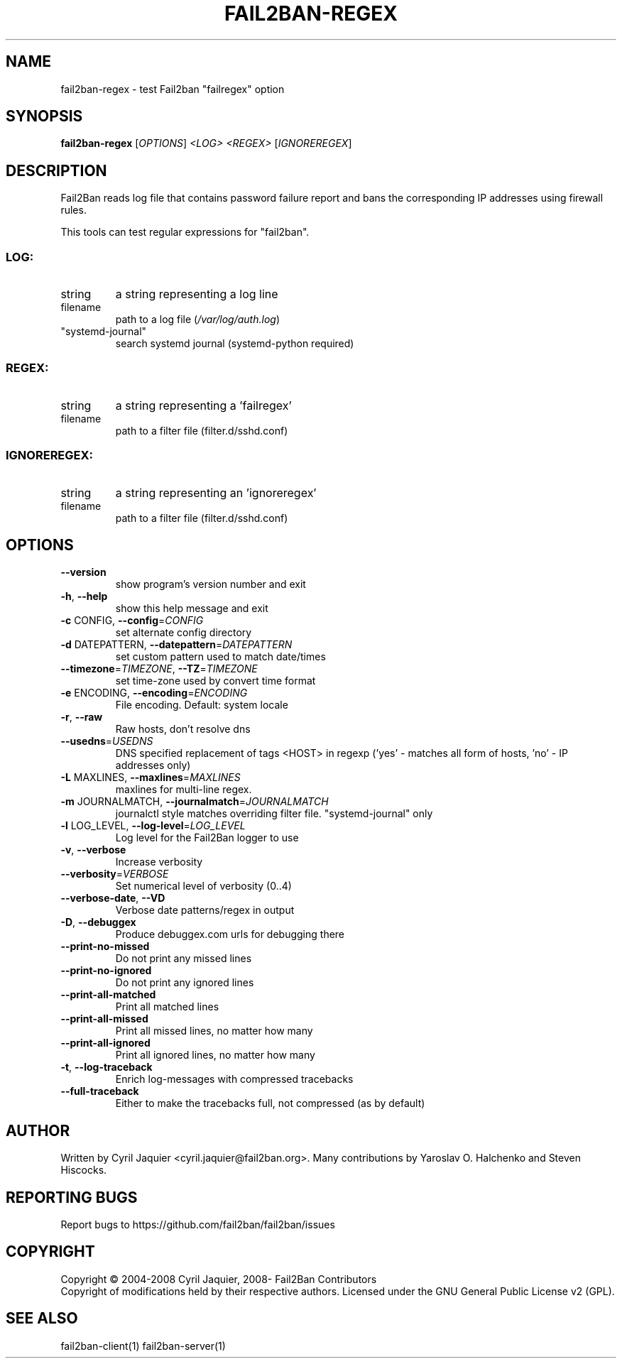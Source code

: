 .\" DO NOT MODIFY THIS FILE!  It was generated by help2man 1.47.4.
.TH FAIL2BAN-REGEX "1" "April 2018" "fail2ban-regex 0.10.3" "User Commands"
.SH NAME
fail2ban-regex \- test Fail2ban "failregex" option
.SH SYNOPSIS
.B fail2ban-regex
[\fI\,OPTIONS\/\fR] \fI\,<LOG> <REGEX> \/\fR[\fI\,IGNOREREGEX\/\fR]
.SH DESCRIPTION
Fail2Ban  reads log file that contains password failure report
and bans the corresponding IP addresses using firewall rules.
.PP
This tools can test regular expressions for "fail2ban".
.SS "LOG:"
.TP
string
a string representing a log line
.TP
filename
path to a log file (\fI\,/var/log/auth.log\/\fP)
.TP
"systemd\-journal"
search systemd journal (systemd\-python required)
.SS "REGEX:"
.TP
string
a string representing a 'failregex'
.TP
filename
path to a filter file (filter.d/sshd.conf)
.SS "IGNOREREGEX:"
.TP
string
a string representing an 'ignoreregex'
.TP
filename
path to a filter file (filter.d/sshd.conf)
.SH OPTIONS
.TP
\fB\-\-version\fR
show program's version number and exit
.TP
\fB\-h\fR, \fB\-\-help\fR
show this help message and exit
.TP
\fB\-c\fR CONFIG, \fB\-\-config\fR=\fI\,CONFIG\/\fR
set alternate config directory
.TP
\fB\-d\fR DATEPATTERN, \fB\-\-datepattern\fR=\fI\,DATEPATTERN\/\fR
set custom pattern used to match date/times
.TP
\fB\-\-timezone\fR=\fI\,TIMEZONE\/\fR, \fB\-\-TZ\fR=\fI\,TIMEZONE\/\fR
set time\-zone used by convert time format
.TP
\fB\-e\fR ENCODING, \fB\-\-encoding\fR=\fI\,ENCODING\/\fR
File encoding. Default: system locale
.TP
\fB\-r\fR, \fB\-\-raw\fR
Raw hosts, don't resolve dns
.TP
\fB\-\-usedns\fR=\fI\,USEDNS\/\fR
DNS specified replacement of tags <HOST> in regexp
('yes' \- matches all form of hosts, 'no' \- IP
addresses only)
.TP
\fB\-L\fR MAXLINES, \fB\-\-maxlines\fR=\fI\,MAXLINES\/\fR
maxlines for multi\-line regex.
.TP
\fB\-m\fR JOURNALMATCH, \fB\-\-journalmatch\fR=\fI\,JOURNALMATCH\/\fR
journalctl style matches overriding filter file.
"systemd\-journal" only
.TP
\fB\-l\fR LOG_LEVEL, \fB\-\-log\-level\fR=\fI\,LOG_LEVEL\/\fR
Log level for the Fail2Ban logger to use
.TP
\fB\-v\fR, \fB\-\-verbose\fR
Increase verbosity
.TP
\fB\-\-verbosity\fR=\fI\,VERBOSE\/\fR
Set numerical level of verbosity (0..4)
.TP
\fB\-\-verbose\-date\fR, \fB\-\-VD\fR
Verbose date patterns/regex in output
.TP
\fB\-D\fR, \fB\-\-debuggex\fR
Produce debuggex.com urls for debugging there
.TP
\fB\-\-print\-no\-missed\fR
Do not print any missed lines
.TP
\fB\-\-print\-no\-ignored\fR
Do not print any ignored lines
.TP
\fB\-\-print\-all\-matched\fR
Print all matched lines
.TP
\fB\-\-print\-all\-missed\fR
Print all missed lines, no matter how many
.TP
\fB\-\-print\-all\-ignored\fR
Print all ignored lines, no matter how many
.TP
\fB\-t\fR, \fB\-\-log\-traceback\fR
Enrich log\-messages with compressed tracebacks
.TP
\fB\-\-full\-traceback\fR
Either to make the tracebacks full, not compressed (as
by default)
.SH AUTHOR
Written by Cyril Jaquier <cyril.jaquier@fail2ban.org>.
Many contributions by Yaroslav O. Halchenko and Steven Hiscocks.
.SH "REPORTING BUGS"
Report bugs to https://github.com/fail2ban/fail2ban/issues
.SH COPYRIGHT
Copyright \(co 2004\-2008 Cyril Jaquier, 2008\- Fail2Ban Contributors
.br
Copyright of modifications held by their respective authors.
Licensed under the GNU General Public License v2 (GPL).
.SH "SEE ALSO"
.br 
fail2ban-client(1)
fail2ban-server(1)

